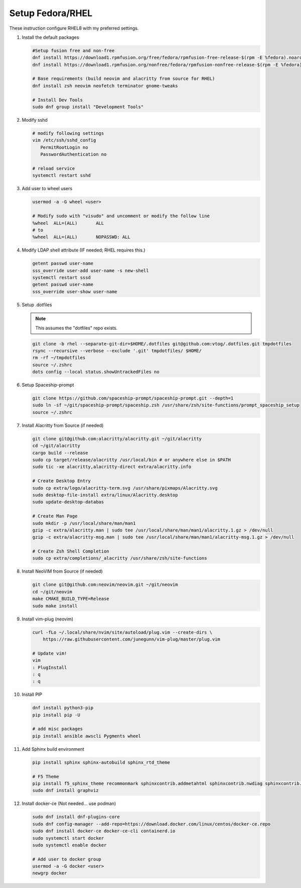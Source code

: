 Setup Fedora/RHEL
=================

These instruction configure RHEL8 with my preferred settings.

#. Install the default packages

   .. code-block:: bash

      #Setup fusion free and non-free
      dnf install https://download1.rpmfusion.org/free/fedora/rpmfusion-free-release-$(rpm -E %fedora).noarch.rpm
      dnf install https://download1.rpmfusion.org/nonfree/fedora/rpmfusion-nonfree-release-$(rpm -E %fedora).noarch.rpm

      # Base requirements (build neovim and alacritty from source for RHEL)
      dnf install zsh neovim neofetch terminator gnome-tweaks
      
      # Install Dev Tools
      sudo dnf group install "Development Tools"

#. Modify sshd

   .. code-block:: bash
   
      # modify following settings     
      vim /etc/ssh/sshd_config
         PermitRootLogin no
         PasswordAuthentication no
               
      # reload service
      systemctl restart sshd

#. Add user to wheel users

   .. code-block:: bash
   
      usermod -a -G wheel <user>
      
      # Modify sudo with "visudo" and uncomment or modify the follow line
      %wheel  ALL=(ALL)       ALL
      # to
      %wheel  ALL=(ALL)       NOPASSWD: ALL

#. Modify LDAP shell attribute (IF needed; RHEL requires this.)

   .. code-block:: bash

      getent passwd user-name
      sss_override user-add user-name -s new-shell
      systemctl restart sssd
      getent passwd user-name
      sss_override user-show user-name

#. Setup .dotfiles

   .. note:: This assumes the "dotfiles" repo exists.

   .. code-block:: bash

      git clone -b rhel --separate-git-dir=$HOME/.dotfiles git@github.com:vtog/.dotfiles.git tmpdotfiles
      rsync --recursive --verbose --exclude '.git' tmpdotfiles/ $HOME/
      rm -rf ~/tmpdotfiles
      source ~/.zshrc
      dots config --local status.showUntrackedFiles no

#. Setup Spaceship-prompt

   .. code-block:: bash

      git clone https://github.com/spaceship-prompt/spaceship-prompt.git --depth=1
      sudo ln -sf ~/git/spaceship-prompt/spaceship.zsh /usr/share/zsh/site-functions/prompt_spaceship_setup      
      source ~/.zshrc

#. Install Alacritty from Source (if needed)

   .. code-block:: bash

      git clone git@github.com:alacritty/alacritty.git ~/git/alacritty
      cd ~/git/alacritty
      cargo build --release
      sudo cp target/release/alacritty /usr/local/bin # or anywhere else in $PATH
      sudo tic -xe alacritty,alacritty-direct extra/alacritty.info

      # Create Desktop Entry
      sudo cp extra/logo/alacritty-term.svg /usr/share/pixmaps/Alacritty.svg
      sudo desktop-file-install extra/linux/Alacritty.desktop
      sudo update-desktop-databas

      # Create Man Page
      sudo mkdir -p /usr/local/share/man/man1
      gzip -c extra/alacritty.man | sudo tee /usr/local/share/man/man1/alacritty.1.gz > /dev/null
      gzip -c extra/alacritty-msg.man | sudo tee /usr/local/share/man/man1/alacritty-msg.1.gz > /dev/null

      # Create Zsh Shell Completion
      sudo cp extra/completions/_alacritty /usr/share/zsh/site-functions

#. Install NeoVIM from Source (if needed)

   .. code-block:: bash

      git clone git@github.com:neovim/neovim.git ~/git/neovim
      cd ~/git/neovim
      make CMAKE_BUILD_TYPE=Release
      sudo make install

#. Install vim-plug (neovim)

   .. code-block:: bash

      curl -fLo ~/.local/share/nvim/site/autoload/plug.vim --create-dirs \
          https://raw.githubusercontent.com/junegunn/vim-plug/master/plug.vim

      # Update vim!
      vim
      : PlugInstall
      : q
      : q


#. Install PIP

   .. code-block:: bash
      
      dnf install python3-pip
      pip install pip -U
      
      # add misc packages
      pip install ansible awscli Pygments wheel
      
#. Add Sphinx build environment

   .. code-block:: bash
   
      pip install sphinx sphinx-autobuild sphinx_rtd_theme
      
      # F5 Theme
      pip install f5_sphinx_theme recommonmark sphinxcontrib.addmetahtml sphinxcontrib.nwdiag sphinxcontrib.blockdiag sphinxcontrib-websupport
      sudo dnf install graphviz
      
#. Install docker-ce (Not needed... use podman)

   .. code-block:: bash

      sudo dnf install dnf-plugins-core
      sudo dnf config-manager --add-repo=https://download.docker.com/linux/centos/docker-ce.repo
      sudo dnf install docker-ce docker-ce-cli containerd.io
      sudo systemctl start docker
      sudo systemctl enable docker
      
      # Add user to docker group
      usermod -a -G docker <user>
      newgrp docker

